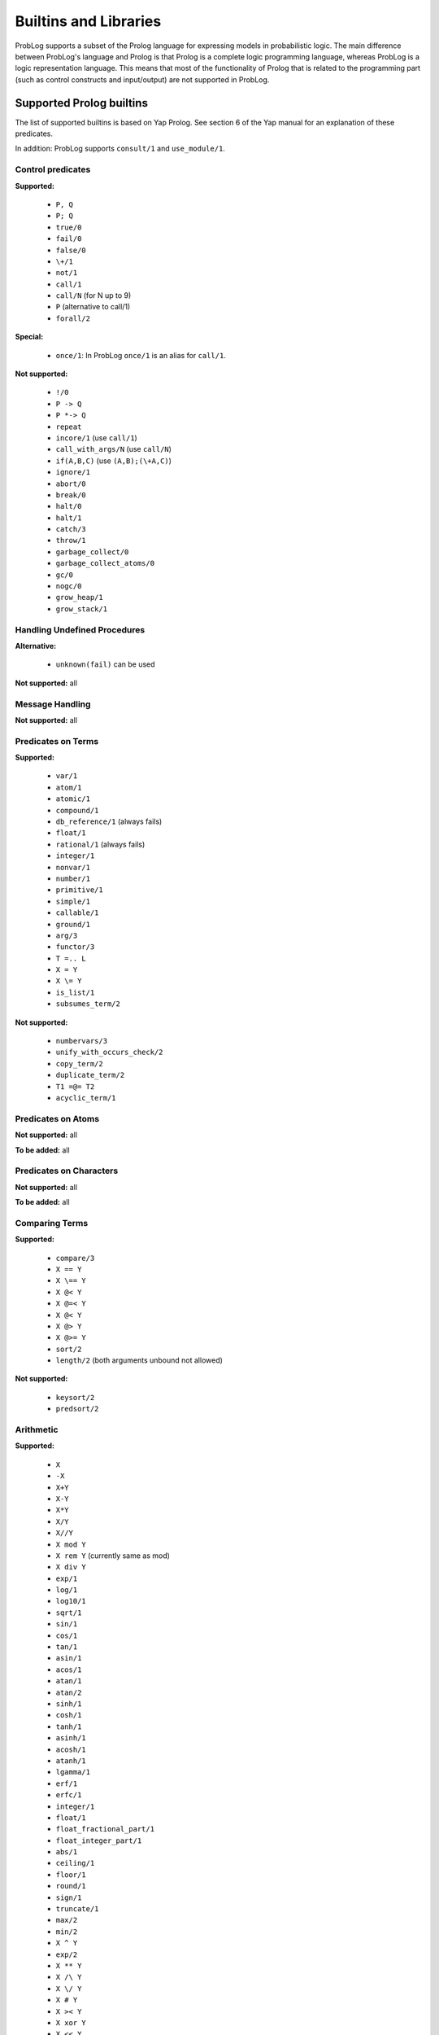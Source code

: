 Builtins and Libraries
======================

ProbLog supports a subset of the Prolog language for expressing models in probabilistic logic.
The main difference between ProbLog's language and Prolog is that Prolog is a complete logic programming language,
whereas ProbLog is a logic representation language.
This means that most of the functionality of Prolog that is related to the programming part (such as control constructs and input/output) are not supported in ProbLog.

Supported Prolog builtins
-------------------------

The list of supported builtins is based on Yap Prolog. See section 6 of the Yap manual for an explanation of these predicates.

In addition: ProbLog supports ``consult/1`` and ``use_module/1``.

Control predicates
++++++++++++++++++

**Supported:**

 * ``P, Q``
 * ``P; Q``
 * ``true/0``
 * ``fail/0``
 * ``false/0``
 * ``\+/1``
 * ``not/1``
 * ``call/1``
 * ``call/N`` (for N up to 9)
 * ``P`` (alternative to call/1)
 * ``forall/2``


**Special:**

 * ``once/1``: In ProbLog ``once/1`` is an alias for ``call/1``.

**Not supported:**

 * ``!/0``
 * ``P -> Q``
 * ``P *-> Q``
 * ``repeat``
 * ``incore/1`` (use ``call/1``)
 * ``call_with_args/N`` (use ``call/N``)
 * ``if(A,B,C)`` (use ``(A,B);(\+A,C)``)
 * ``ignore/1``
 * ``abort/0``
 * ``break/0``
 * ``halt/0``
 * ``halt/1``
 * ``catch/3``
 * ``throw/1``
 * ``garbage_collect/0``
 * ``garbage_collect_atoms/0``
 * ``gc/0``
 * ``nogc/0``
 * ``grow_heap/1``
 * ``grow_stack/1``


Handling Undefined Procedures
+++++++++++++++++++++++++++++

**Alternative:**

 * ``unknown(fail)`` can be used

**Not supported:** all


Message Handling
++++++++++++++++

**Not supported:** all

Predicates on Terms
+++++++++++++++++++

**Supported:**

 * ``var/1``
 * ``atom/1``
 * ``atomic/1``
 * ``compound/1``
 * ``db_reference/1`` (always fails)
 * ``float/1``
 * ``rational/1`` (always fails)
 * ``integer/1``
 * ``nonvar/1``
 * ``number/1``
 * ``primitive/1``
 * ``simple/1``
 * ``callable/1``
 * ``ground/1``
 * ``arg/3``
 * ``functor/3``
 * ``T =.. L``
 * ``X = Y``
 * ``X \= Y``
 * ``is_list/1``
 * ``subsumes_term/2``

**Not supported:**

 * ``numbervars/3``
 * ``unify_with_occurs_check/2``
 * ``copy_term/2``
 * ``duplicate_term/2``
 * ``T1 =@= T2``
 * ``acyclic_term/1``

Predicates on Atoms
+++++++++++++++++++

**Not supported:** all

**To be added:** all

Predicates on Characters
++++++++++++++++++++++++

**Not supported:** all

**To be added:** all

Comparing Terms
+++++++++++++++

**Supported:**

 * ``compare/3``
 * ``X == Y``
 * ``X \== Y``
 * ``X @< Y``
 * ``X @=< Y``
 * ``X @< Y``
 * ``X @> Y``
 * ``X @>= Y``
 * ``sort/2``
 * ``length/2`` (both arguments unbound not allowed)

**Not supported:**

 * ``keysort/2``
 * ``predsort/2``

Arithmetic
++++++++++

**Supported:**

 * ``X``
 * ``-X``
 * ``X+Y``
 * ``X-Y``
 * ``X*Y``
 * ``X/Y``
 * ``X//Y``
 * ``X mod Y``
 * ``X rem Y`` (currently same as mod)
 * ``X div Y``
 * ``exp/1``
 * ``log/1``
 * ``log10/1``
 * ``sqrt/1``
 * ``sin/1``
 * ``cos/1``
 * ``tan/1``
 * ``asin/1``
 * ``acos/1``
 * ``atan/1``
 * ``atan/2``
 * ``sinh/1``
 * ``cosh/1``
 * ``tanh/1``
 * ``asinh/1``
 * ``acosh/1``
 * ``atanh/1``
 * ``lgamma/1``
 * ``erf/1``
 * ``erfc/1``
 * ``integer/1``
 * ``float/1``
 * ``float_fractional_part/1``
 * ``float_integer_part/1``
 * ``abs/1``
 * ``ceiling/1``
 * ``floor/1``
 * ``round/1``
 * ``sign/1``
 * ``truncate/1``
 * ``max/2``
 * ``min/2``
 * ``X ^ Y``
 * ``exp/2``
 * ``X ** Y``
 * ``X /\ Y``
 * ``X \/ Y``
 * ``X # Y``
 * ``X >< Y``
 * ``X xor Y``
 * ``X << Y``
 * ``X >> Y``
 * ``\ X``
 * ``pi/0``
 * ``e/0``
 * ``epsilon/0``
 * ``inf/0``
 * ``nan/0``
 * ``X is Y``
 * ``X < Y``
 * ``X =< Y``
 * ``X > Y``
 * ``X >= Y``
 * ``X =:= Y``
 * ``X =\= Y``
 * ``between/3``
 * ``succ/2``
 * ``plus/3``

**Not supported:**

 * ``random/1``
 * ``rational/1``
 * ``rationalize/1``
 * ``gcd/2``
 * ``msb/1``
 * ``lsb/1``
 * ``popcount/1``
 * ``[X]``
 * ``cputime/0``
 * ``heapused/0``
 * ``local/0``
 * ``global/0``
 * ``random/0``
 * ``srandom/1``

Remaining sections
++++++++++++++++++

**Not supported:** all



ProbLog-specific builtins
-------------------------

 * ``try_call/N``: same as ``call/N`` but silently fail if the called predicate is undefined
 * ``subquery(+Goal, ?Probability)``: evaluate the Goal and return its probability
 * ``subquery(+Goal, +ListOfEvidence, ?Probability)``: evaluate the Goal, given the evidence, and return its Probability
 * ``debugprint/N``: print messages to stderr
 * ``write/N``: print messages to stdout
 * ``writenl/N``: print messages and newline to stdout
 * ``nl/0``: print newline to stdout
 * ``error/N``: raise a UserError with some message
 * ``cmd_args/1``: read the list of command line arguments passed to ProbLog with the '-a' arguments
 * ``atom_number/2``: transfrom an atom into a number
 * ``nocache(Functor, Arity)``: disable caching for the predicate Functor/Arity
 * ``numbervars/2``:
 * ``numbervars/3``
 * ``varnumbers/2``
 * ``subsumes_term/2``
 * ``subsumes_chk/2``
 * ``possible/1``: Perform a deterministic query on the given term.
 * ``clause/2``
 * ``clause/3``

 * ``create_scope/2``
 * ``subquery_in_scope/3``
 * ``subquery_in_scope/4``
 * ``call_in_scope/N``
 * ``find_scope/2``
 * ``set_state/1``
 * ``reset_state/0``
 * ``check_state/1``
 * ``print_state/0``
 * ``seq/1``: Unify the variable with a sequential number.  Each call generates a new sequential number.






Available libraries
-------------------

Lists
+++++

.. _`SWI-Prolog lists library`: http://www.swi-prolog.org/pldoc/man?section=lists

The ProbLog lists module implements all predicates from the `SWI-Prolog lists library`_: ``memberchk/2``, ``member/2``, ``append/3``, ``append/2``, ``prefix/2``, ``select/3``, ``selectchk/3``, ``select/4``, ``selectchk/4``, ``nextto/3``, ``delete/3``, ``nth0/3``, ``nth1/3``, ``nth0/4``, ``nth1/4``, ``last/2``, ``proper_length/2``, ``same_length/2``, ``reverse/2``, ``permutation/2``, ``flatten/2``, ``max_member/2``, ``min_member/2``, ``sum_list/2``, ``max_list/2``, ``min_list/2``, ``numlist/3``, ``is_set/1``, ``list_to_set/2``, ``intersection/3``, ``union/3``, ``subset/2``, ``subtract/3``.

In addition to these, the ProbLog library provides the following:

``select_uniform(+ID, +Values, ?Value, ?Rest)``
    ...

``select_weighted(+ID, +Weights, +Values, ?Value, ?Rest)``
    ...

``groupby(?List, ?Groups)``
    ...

``sub_list(?List, ?Before, ?Length, ?After, ?SubList)``
    ...

``enum_groups(+Groups, +Values, -Group, -GroupedValues)``
    ...

``enum_groups(+GroupValues, -Group, -GroupedValues)``
    ...

``unzip(ListAB,ListA,ListB)``
    ...

``zip(ListA,ListB,ListAB)``
    ...

``make_list(Len,Elem,List)``
    ...


Apply
+++++

.. _`SWI-Prolog apply library`: http://www.swi-prolog.org/pldoc/man?section=apply

The ProbLog lists module implements all predicates from the `SWI-Prolog apply library`_: ``include/3``, ``exclude/3``, ``partition/4``, ``partition/5``, ``maplist/2``, ``maplist/3``, ``maplist/4``, ``maplist/5``, ``convlist/3``, ``foldl/4``, ``foldl/5``, ``foldl/6``, ``foldl/7``, ``scanl/4``, ``scanl/5``, ``scanl/6``, ``scanl/7``.


Cut
+++

ProbLog does not support cuts (``!``).
However, it does provide the cut library to help with the modeling of ordered rulesets.

This library implements a soft cut.

1. Define a set of indexed-clauses (index is first argument)

.. code-block:: prolog

    r(1, a, b).
    r(2, a, c).
    r(3, b, c).

2. Call the rule using cut where you should remove the first argument

.. code-block:: prolog

    cut(r(A, B))


This will evaluate the rules in order of their index (note: NOT order in the file)
and only ONE rule will match (the first one that succeeds).
   e.g.:

.. code-block:: prolog

    cut(r(A, B)) => A = a, B = b
    cut(r(a, X)) => X = b
    cut(r(X, c)) => X = a
    cut(r(b, X)) => X = c

The predicate cut/2 unifies the second argument with the Index of the matching rule.


Assert
++++++

The assert module allows assert and retracting facts dynamically from the internal database.

It provides the predicates ``assertz/1``, ``retract/1``, ``retractall/1``.

Record
++++++

The record module allows access to non-backtrackable storage in the internal database.

It provides the predicates ``current_key/1``, ``recorda/2``, ``recorda/3``, ``recordz/2``, ``recordz/3``, ``erase/1``, ``recorded/2``, ``recorded/3``, ``instance/2``.

Aggregate
+++++++++


Collect
+++++++


DB
++

The ``db`` library provides access to data stored in an SQLite database or a CSV-file.
It provides two predicates:

``sqlite_load(+Filename)``
    This creates virtual predicates for each table in the database.

``sqlite_csv(+Filename, +Predicate)``
    This creates a new predicate for the data in the CSV file.

For a demonstration on how to use these, see `this tutorial article <https://dtai.cs.kuleuven.be/problog/tutorial/advanced/02_knowledgebases.html>`_.


Scope
+++++


In order to manage several Problog theories in one model,
theories can be defined through the scope operator ``:/2``.
The left member of the scope is the scope name and its right member the predicate in the scope.

e.g.:

.. code-block:: prolog

 scope(1):knowledge(1).


Scopes can me manipulated as set of predicates.

e.g., the union of scopes can be generated through the ``;/2`` operator
and a whole scope can be queried through the unification of its predicates:

.. code-block:: prolog

 scope(1):a.
 scope(2):b.
 scope(3):X :- scope(1):X; scope(2):X.
 query(scope(3):_).

 result:
  scope(3):a:   1
  scope(3):b:   1

The ``scope`` library provides additional behaviours in scopes.

Conjunction reasoning

e.g.:

.. code-block:: prolog

 scope(1):a.
 scope(1):b.
 query(scope(1):(a,b)).

 result:
  scope(1):(a, b):  1

Temporary union through list

e.g.:

.. code-block:: prolog

 scope(1):a.
 scope(2):b.
 query([scope(1),scope(2)]:b).

 result:
  [scope(1), scope(2)]:b:   1

All predicates outside any scope are considered in all scopes.

e.g:

.. code-block:: prolog

 a.
 query(scope(1):a).

 result:
  scope(1):a:   1

String
++++++

The ``string`` library provides predicates for string manipulation.


NLP4PLP
+++++++

A library for representing and solving probability questions.
See `the NLP4PLP webpage <https://dtai.cs.kuleuven.be/problog/natural_language>`_ for more information.